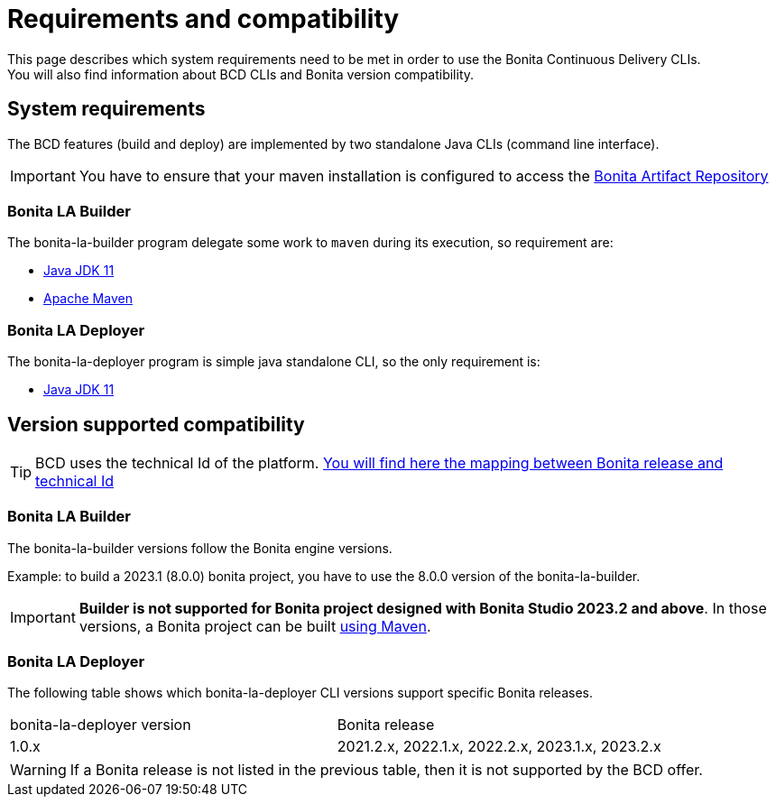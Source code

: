 = Requirements and compatibility
:description: BCD requirements and compatibility matrix

This page describes which system requirements need to be met in order to use the Bonita Continuous Delivery CLIs. +
You will also find information about BCD CLIs and Bonita version compatibility.

== System requirements

The BCD features (build and deploy) are implemented by two standalone Java CLIs (command line interface).

IMPORTANT: You have to ensure that your maven installation is configured to access the xref:software-extensibility:bonita-repository-access.adoc[Bonita Artifact Repository]

=== Bonita LA Builder

The bonita-la-builder program delegate some work to `maven` during its execution, so requirement are:

- https://adoptium.net/temurin/releases/?version=11[Java JDK 11]
- https://maven.apache.org/install.html[Apache Maven]

=== Bonita LA Deployer

The bonita-la-deployer program is simple java standalone CLI, so the only requirement is:

- https://adoptium.net/temurin/releases/?version=11[Java JDK 11]

== Version supported compatibility

[TIP]
====
BCD uses the technical Id of the platform. xref:version-update:product-versioning.adoc#technical-id[You will find here the mapping between Bonita release and technical Id]
====

=== Bonita LA Builder

The bonita-la-builder versions follow the Bonita engine versions.

Example: to build a 2023.1 (8.0.0) bonita project, you have to use the 8.0.0 version of the bonita-la-builder.

IMPORTANT: *Builder is not supported for Bonita project designed with Bonita Studio 2023.2 and above*. In those versions, a Bonita project can be built xref:build-run:build-application.adoc[using Maven].

=== Bonita LA Deployer

The following table shows which bonita-la-deployer CLI versions support specific Bonita releases. +

|===
| bonita-la-deployer version | Bonita release
| 1.0.x       | 2021.2.x, 2022.1.x, 2022.2.x, 2023.1.x, 2023.2.x
|===

WARNING: If a Bonita release is not listed in the previous table, then it is not supported by the BCD offer.
